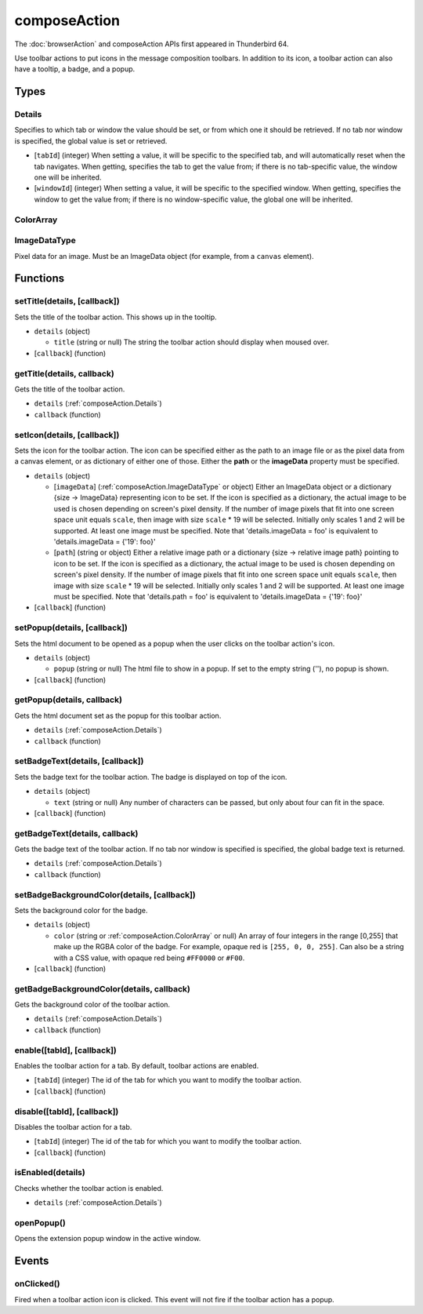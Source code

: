 =============
composeAction
=============

The :doc:`browserAction` and composeAction APIs first appeared in Thunderbird 64.

Use toolbar actions to put icons in the message composition toolbars. In addition to its icon, a toolbar action can also have a tooltip, a badge, and a popup.

Types
=====

.. _composeAction.Details:

Details
-------

Specifies to which tab or window the value should be set, or from which one it should be retrieved. If no tab nor window is specified, the global value is set or retrieved.

- [``tabId``] (integer) When setting a value, it will be specific to the specified tab, and will automatically reset when the tab navigates. When getting, specifies the tab to get the value from; if there is no tab-specific value, the window one will be inherited.
- [``windowId``] (integer) When setting a value, it will be specific to the specified window. When getting, specifies the window to get the value from; if there is no window-specific value, the global one will be inherited.

.. _composeAction.ColorArray:

ColorArray
----------

.. _composeAction.ImageDataType:

ImageDataType
-------------

Pixel data for an image. Must be an ImageData object (for example, from a ``canvas`` element).

Functions
=========

.. _composeAction.setTitle:

setTitle(details, [callback])
-----------------------------

Sets the title of the toolbar action. This shows up in the tooltip.

- ``details`` (object)

  - ``title`` (string or null) The string the toolbar action should display when moused over.

- [``callback``] (function)

.. _composeAction.getTitle:

getTitle(details, callback)
---------------------------

Gets the title of the toolbar action.

- ``details`` (:ref:`composeAction.Details`)
- ``callback`` (function)

.. _composeAction.setIcon:

setIcon(details, [callback])
----------------------------

Sets the icon for the toolbar action. The icon can be specified either as the path to an image file or as the pixel data from a canvas element, or as dictionary of either one of those. Either the **path** or the **imageData** property must be specified.

- ``details`` (object)

  - [``imageData``] (:ref:`composeAction.ImageDataType` or object) Either an ImageData object or a dictionary {size -> ImageData} representing icon to be set. If the icon is specified as a dictionary, the actual image to be used is chosen depending on screen's pixel density. If the number of image pixels that fit into one screen space unit equals ``scale``, then image with size ``scale`` * 19 will be selected. Initially only scales 1 and 2 will be supported. At least one image must be specified. Note that 'details.imageData = foo' is equivalent to 'details.imageData = {'19': foo}'
  - [``path``] (string or object) Either a relative image path or a dictionary {size -> relative image path} pointing to icon to be set. If the icon is specified as a dictionary, the actual image to be used is chosen depending on screen's pixel density. If the number of image pixels that fit into one screen space unit equals ``scale``, then image with size ``scale`` * 19 will be selected. Initially only scales 1 and 2 will be supported. At least one image must be specified. Note that 'details.path = foo' is equivalent to 'details.imageData = {'19': foo}'

- [``callback``] (function)

.. _composeAction.setPopup:

setPopup(details, [callback])
-----------------------------

Sets the html document to be opened as a popup when the user clicks on the toolbar action's icon.

- ``details`` (object)

  - ``popup`` (string or null) The html file to show in a popup.  If set to the empty string (''), no popup is shown.

- [``callback``] (function)

.. _composeAction.getPopup:

getPopup(details, callback)
---------------------------

Gets the html document set as the popup for this toolbar action.

- ``details`` (:ref:`composeAction.Details`)
- ``callback`` (function)

.. _composeAction.setBadgeText:

setBadgeText(details, [callback])
---------------------------------

Sets the badge text for the toolbar action. The badge is displayed on top of the icon.

- ``details`` (object)

  - ``text`` (string or null) Any number of characters can be passed, but only about four can fit in the space.

- [``callback``] (function)

.. _composeAction.getBadgeText:

getBadgeText(details, callback)
-------------------------------

Gets the badge text of the toolbar action. If no tab nor window is specified is specified, the global badge text is returned.

- ``details`` (:ref:`composeAction.Details`)
- ``callback`` (function)

.. _composeAction.setBadgeBackgroundColor:

setBadgeBackgroundColor(details, [callback])
--------------------------------------------

Sets the background color for the badge.

- ``details`` (object)

  - ``color`` (string or :ref:`composeAction.ColorArray` or null) An array of four integers in the range [0,255] that make up the RGBA color of the badge. For example, opaque red is ``[255, 0, 0, 255]``. Can also be a string with a CSS value, with opaque red being ``#FF0000`` or ``#F00``.

- [``callback``] (function)

.. _composeAction.getBadgeBackgroundColor:

getBadgeBackgroundColor(details, callback)
------------------------------------------

Gets the background color of the toolbar action.

- ``details`` (:ref:`composeAction.Details`)
- ``callback`` (function)

.. _composeAction.enable:

enable([tabId], [callback])
---------------------------

Enables the toolbar action for a tab. By default, toolbar actions are enabled.

- [``tabId``] (integer) The id of the tab for which you want to modify the toolbar action.
- [``callback``] (function)

.. _composeAction.disable:

disable([tabId], [callback])
----------------------------

Disables the toolbar action for a tab.

- [``tabId``] (integer) The id of the tab for which you want to modify the toolbar action.
- [``callback``] (function)

.. _composeAction.isEnabled:

isEnabled(details)
------------------

Checks whether the toolbar action is enabled.

- ``details`` (:ref:`composeAction.Details`)

.. _composeAction.openPopup:

openPopup()
-----------

Opens the extension popup window in the active window.

Events
======

.. _composeAction.onClicked:

onClicked()
-----------

Fired when a toolbar action icon is clicked.  This event will not fire if the toolbar action has a popup.
